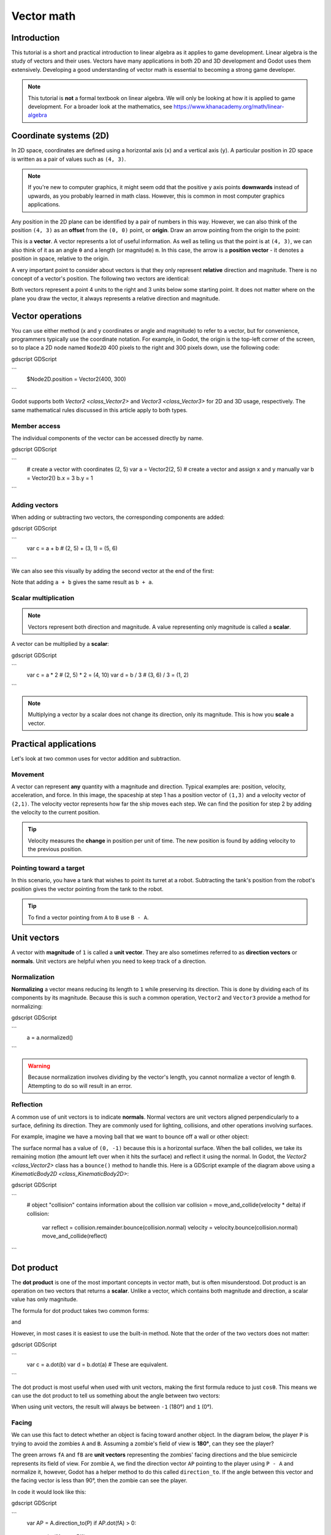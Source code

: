 .. _doc_vector_math:

Vector math
===========

Introduction
~~~~~~~~~~~~

This tutorial is a short and practical introduction to linear algebra as
it applies to game development. Linear algebra is the study of vectors and
their uses. Vectors have many applications in both 2D and 3D development
and Godot uses them extensively. Developing a good understanding of vector
math is essential to becoming a strong game developer.

.. note:: This tutorial is **not** a formal textbook on linear algebra. We
          will only be looking at how it is applied to game development.
          For a broader look at the mathematics,
          see https://www.khanacademy.org/math/linear-algebra

Coordinate systems (2D)
~~~~~~~~~~~~~~~~~~~~~~~

In 2D space, coordinates are defined using a horizontal axis (``x``) and
a vertical axis (``y``). A particular position in 2D space is written
as a pair of values such as ``(4, 3)``.

.. image:: img/vector_axis1.png

.. note:: If you're new to computer graphics, it might seem odd that the
          positive ``y`` axis points **downwards** instead of upwards,
          as you probably learned in math class. However, this is common
          in most computer graphics applications.

Any position in the 2D plane can be identified by a pair of numbers in this
way. However, we can also think of the position ``(4, 3)`` as an **offset**
from the ``(0, 0)`` point, or **origin**. Draw an arrow pointing from
the origin to the point:

.. image:: img/vector_xy1.png

This is a **vector**. A vector represents a lot of useful information. As
well as telling us that the point is at ``(4, 3)``, we can also think of
it as an angle ``θ`` and a length (or magnitude) ``m``. In this case, the
arrow is a **position vector** - it denotes a position in space, relative
to the origin.

A very important point to consider about vectors is that they only
represent **relative** direction and magnitude. There is no concept of
a vector's position. The following two vectors are identical:

.. image:: img/vector_xy2.png

Both vectors represent a point 4 units to the right and 3 units below some
starting point. It does not matter where on the plane you draw the vector,
it always represents a relative direction and magnitude.

Vector operations
~~~~~~~~~~~~~~~~~

You can use either method (x and y coordinates or angle and magnitude) to
refer to a vector, but for convenience, programmers typically use the
coordinate notation. For example, in Godot, the origin is the top-left
corner of the screen, so to place a 2D node named ``Node2D`` 400 pixels to the right and
300 pixels down, use the following code:

gdscript GDScript

```
    $Node2D.position = Vector2(400, 300)
```

Godot supports both `Vector2 <class_Vector2>` and
`Vector3 <class_Vector3>` for 2D and 3D usage, respectively. The same
mathematical rules discussed in this article apply to both types.

Member access
-------------

The individual components of the vector can be accessed directly by name.

gdscript GDScript

```
    # create a vector with coordinates (2, 5)
    var a = Vector2(2, 5)
    # create a vector and assign x and y manually
    var b = Vector2()
    b.x = 3
    b.y = 1
```

Adding vectors
--------------

When adding or subtracting two vectors, the corresponding components are added:

gdscript GDScript

```
    var c = a + b  # (2, 5) + (3, 1) = (5, 6)
```

We can also see this visually by adding the second vector at the end of
the first:

.. image:: img/vector_add1.png

Note that adding ``a + b`` gives the same result as ``b + a``.

Scalar multiplication
---------------------

.. note:: Vectors represent both direction and magnitude. A value
          representing only magnitude is called a **scalar**.

A vector can be multiplied by a **scalar**:

gdscript GDScript

```
    var c = a * 2  # (2, 5) * 2 = (4, 10)
    var d = b / 3  # (3, 6) / 3 = (1, 2)
```

.. image:: img/vector_mult1.png

.. note:: Multiplying a vector by a scalar does not change its direction,
          only its magnitude. This is how you **scale** a vector.

Practical applications
~~~~~~~~~~~~~~~~~~~~~~

Let's look at two common uses for vector addition and subtraction.

Movement
--------

A vector can represent **any** quantity with a magnitude and direction. Typical examples are: position, velocity, acceleration, and force. In
this image, the spaceship at step 1 has a position vector of ``(1,3)`` and
a velocity vector of ``(2,1)``. The velocity vector represents how far the
ship moves each step. We can find the position for step 2 by adding
the velocity to the current position.

.. image:: img/vector_movement1.png

.. tip:: Velocity measures the **change** in position per unit of time. The
         new position is found by adding velocity to the previous position.

Pointing toward a target
------------------------

In this scenario, you have a tank that wishes to point its turret at a
robot. Subtracting the tank's position from the robot's position gives the
vector pointing from the tank to the robot.

.. image:: img/vector_subtract2.png

.. tip:: To find a vector pointing from ``A`` to ``B`` use ``B - A``.

Unit vectors
~~~~~~~~~~~~

A vector with **magnitude** of ``1`` is called a **unit vector**. They are
also sometimes referred to as **direction vectors** or **normals**. Unit
vectors are helpful when you need to keep track of a direction.

Normalization
-------------

**Normalizing** a vector means reducing its length to ``1`` while
preserving its direction. This is done by dividing each of its components
by its magnitude. Because this is such a common operation,
``Vector2`` and ``Vector3`` provide a method for normalizing:

gdscript GDScript

```
    a = a.normalized()
```


.. warning:: Because normalization involves dividing by the vector's length,
             you cannot normalize a vector of length ``0``. Attempting to
             do so will result in an error.

Reflection
----------

A common use of unit vectors is to indicate **normals**. Normal
vectors are unit vectors aligned perpendicularly to a surface, defining
its direction. They are commonly used for lighting, collisions, and other
operations involving surfaces.

For example, imagine we have a moving ball that we want to bounce off a
wall or other object:

.. image:: img/vector_reflect1.png

The surface normal has a value of ``(0, -1)`` because this is a horizontal
surface. When the ball collides, we take its remaining motion (the amount
left over when it hits the surface) and reflect it using the normal. In
Godot, the `Vector2 <class_Vector2>` class has a ``bounce()`` method
to handle this. Here is a GDScript example of the diagram above using a
`KinematicBody2D <class_KinematicBody2D>`:


gdscript GDScript

```
    # object "collision" contains information about the collision
    var collision = move_and_collide(velocity * delta)
    if collision:
        var reflect = collision.remainder.bounce(collision.normal)
        velocity = velocity.bounce(collision.normal)
        move_and_collide(reflect)
```

Dot product
~~~~~~~~~~~

The **dot product** is one of the most important concepts in vector math,
but is often misunderstood. Dot product is an operation on two vectors that
returns a **scalar**. Unlike a vector, which contains both magnitude and
direction, a scalar value has only magnitude.

The formula for dot product takes two common forms:

.. image:: img/vector_dot1.png

and

.. image:: img/vector_dot2.png

However, in most cases it is easiest to use the built-in method. Note that
the order of the two vectors does not matter:

gdscript GDScript

```
    var c = a.dot(b)
    var d = b.dot(a) # These are equivalent.
```

The dot product is most useful when used with unit vectors, making the
first formula reduce to just ``cosθ``. This means we can use the dot
product to tell us something about the angle between two vectors:

.. image:: img/vector_dot3.png

When using unit vectors, the result will always be between ``-1`` (180°)
and ``1`` (0°).

Facing
------

We can use this fact to detect whether an object is facing toward another
object. In the diagram below, the player ``P`` is trying to avoid the
zombies ``A`` and ``B``. Assuming a zombie's field of view is **180°**, can they see the player?

.. image:: img/vector_facing2.png

The green arrows ``fA`` and ``fB`` are **unit vectors** representing the
zombies' facing directions and the blue semicircle represents its field of
view. For zombie ``A``, we find the direction vector ``AP`` pointing to
the player using ``P - A`` and normalize it, however, Godot has a helper
method to do this called ``direction_to``. If the angle between this
vector and the facing vector is less than 90°, then the zombie can see
the player.

In code it would look like this:

gdscript GDScript

```
    var AP = A.direction_to(P)
    if AP.dot(fA) > 0:
        print("A sees P!")
```

Cross product
~~~~~~~~~~~~~

Like the dot product, the **cross product** is an operation on two vectors.
However, the result of the cross product is a vector with a direction
that is perpendicular to both. Its magnitude depends on their relative angle.
If two vectors are parallel, the result of their cross product will be a null vector.

.. image:: img/vector_cross1.png

.. image:: img/vector_cross2.png

The cross product is calculated like this:

gdscript GDScript

```
    var c = Vector3()
    c.x = (a.y * b.z) - (a.z * b.y)
    c.y = (a.z * b.x) - (a.x * b.z)
    c.z = (a.x * b.y) - (a.y * b.x)
```

With Godot, you can use the built-in method:

gdscript GDScript

```
    var c = a.cross(b)
```

.. note:: In the cross product, order matters. ``a.cross(b)`` does not
          give the same result as ``b.cross(a)``. The resulting vectors
          point in **opposite** directions.

Calculating normals
-------------------

One common use of cross products is to find the surface normal of a plane
or surface in 3D space. If we have the triangle ``ABC`` we can use vector
subtraction to find two edges ``AB`` and ``AC``. Using the cross product,
``AB x AC`` produces a vector perpendicular to both: the surface normal.

Here is a function to calculate a triangle's normal:

gdscript GDScript

```
    func get_triangle_normal(a, b, c):
        # find the surface normal given 3 vertices
        var side1 = b - a
        var side2 = c - a
        var normal = side1.cross(side2)
        return normal
```

Pointing to a target
--------------------

In the dot product section above, we saw how it could be used to find the
angle between two vectors. However, in 3D, this is not enough information.
We also need to know what axis to rotate around. We can find that by
calculating the cross product of the current facing direction and the
target direction. The resulting perpendicular vector is the axis of
rotation.

More information
~~~~~~~~~~~~~~~~

For more information on using vector math in Godot, see the following articles:

- `doc_vectors_advanced`
- `doc_matrices_and_transforms`
